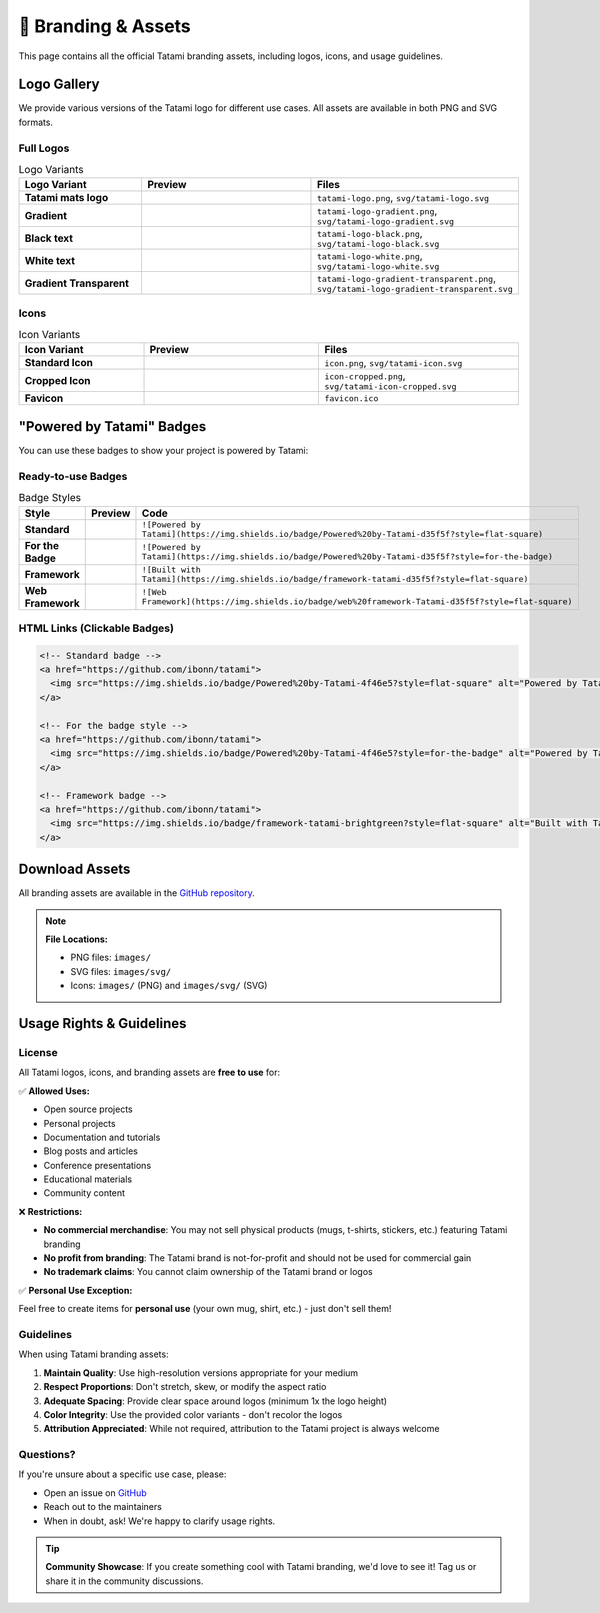 🎨 Branding & Assets
====================

This page contains all the official Tatami branding assets, including logos, icons, and usage guidelines.

Logo Gallery
------------

We provide various versions of the Tatami logo for different use cases. All assets are available in both PNG and SVG formats.

Full Logos
~~~~~~~~~~

.. list-table:: Logo Variants
   :widths: 25 35 40
   :header-rows: 1

   * - Logo Variant
     - Preview
     - Files
   * - **Tatami mats logo**
     - .. image:: _static/tatami-logo.png
          :width: 200px
          :alt: Default Logo
     - ``tatami-logo.png``, ``svg/tatami-logo.svg``
   * - **Gradient**
     - .. image:: _static/tatami-logo-gradient.png
          :width: 200px
          :alt: Gradient Logo
     - ``tatami-logo-gradient.png``, ``svg/tatami-logo-gradient.svg``
   * - **Black text**
     - .. image:: _static/tatami-logo-black.png
          :width: 200px
          :alt: Black Logo
     - ``tatami-logo-black.png``, ``svg/tatami-logo-black.svg``
   * - **White text**
     - .. image:: _static/tatami-logo-white.png
          :width: 200px
          :alt: White Logo
     - ``tatami-logo-white.png``, ``svg/tatami-logo-white.svg``
   * - **Gradient Transparent**
     - .. image:: _static/tatami-logo-gradient-transparent.png
          :width: 200px
          :alt: Gradient Transparent Logo
     - ``tatami-logo-gradient-transparent.png``, ``svg/tatami-logo-gradient-transparent.svg``

Icons
~~~~~

.. list-table:: Icon Variants
   :widths: 25 35 40
   :header-rows: 1

   * - Icon Variant
     - Preview
     - Files
   * - **Standard Icon**
     - .. image:: _static/icon.png
          :width: 64px
          :alt: Standard Icon
     - ``icon.png``, ``svg/tatami-icon.svg``
   * - **Cropped Icon**
     - .. image:: _static/icon-cropped.png
          :width: 64px
          :alt: Cropped Icon
     - ``icon-cropped.png``, ``svg/tatami-icon-cropped.svg``
   * - **Favicon**
     - .. image:: _static/favicon.ico
          :width: 32px
          :alt: Favicon
     - ``favicon.ico``

"Powered by Tatami" Badges
--------------------------

You can use these badges to show your project is powered by Tatami:

Ready-to-use Badges
~~~~~~~~~~~~~~~~~~~

.. list-table:: Badge Styles
   :widths: 20 40 40
   :header-rows: 1

   * - Style
     - Preview
     - Code
   * - **Standard**
     - .. image:: https://img.shields.io/badge/Powered%20by-Tatami-d35f5f?style=flat-square
          :alt: Powered by Tatami
     - ``![Powered by Tatami](https://img.shields.io/badge/Powered%20by-Tatami-d35f5f?style=flat-square)``
   * - **For the Badge**
     - .. image:: https://img.shields.io/badge/Powered%20by-Tatami-d35f5f?style=for-the-badge
          :alt: Powered by Tatami
     - ``![Powered by Tatami](https://img.shields.io/badge/Powered%20by-Tatami-d35f5f?style=for-the-badge)``
   * - **Framework**
     - .. image:: https://img.shields.io/badge/framework-tatami-d35f5f?style=flat-square
          :alt: Built with Tatami
     - ``![Built with Tatami](https://img.shields.io/badge/framework-tatami-d35f5f?style=flat-square)``
   * - **Web Framework**
     - .. image:: https://img.shields.io/badge/web%20framework-Tatami-d35f5f?style=flat-square
          :alt: Web Framework
     - ``![Web Framework](https://img.shields.io/badge/web%20framework-Tatami-d35f5f?style=flat-square)``

HTML Links (Clickable Badges)
~~~~~~~~~~~~~~~~~~~~~~~~~~~~~

.. code-block:: html

   <!-- Standard badge -->
   <a href="https://github.com/ibonn/tatami">
     <img src="https://img.shields.io/badge/Powered%20by-Tatami-4f46e5?style=flat-square" alt="Powered by Tatami" />
   </a>

   <!-- For the badge style -->
   <a href="https://github.com/ibonn/tatami">
     <img src="https://img.shields.io/badge/Powered%20by-Tatami-4f46e5?style=for-the-badge" alt="Powered by Tatami" />
   </a>

   <!-- Framework badge -->
   <a href="https://github.com/ibonn/tatami">
     <img src="https://img.shields.io/badge/framework-tatami-brightgreen?style=flat-square" alt="Built with Tatami" />
   </a>

Download Assets
---------------

All branding assets are available in the `GitHub repository <https://github.com/ibonn/tatami/tree/main/images>`_.

.. note::
   **File Locations:**
   
   - PNG files: ``images/``
   - SVG files: ``images/svg/``
   - Icons: ``images/`` (PNG) and ``images/svg/`` (SVG)

Usage Rights & Guidelines
-------------------------

License
~~~~~~~

All Tatami logos, icons, and branding assets are **free to use** for:

✅ **Allowed Uses:**
  
- Open source projects
- Personal projects  
- Documentation and tutorials
- Blog posts and articles
- Conference presentations
- Educational materials
- Community content

❌ **Restrictions:**

- **No commercial merchandise**: You may not sell physical products (mugs, t-shirts, stickers, etc.) featuring Tatami branding
- **No profit from branding**: The Tatami brand is not-for-profit and should not be used for commercial gain
- **No trademark claims**: You cannot claim ownership of the Tatami brand or logos

✅ **Personal Use Exception:**

Feel free to create items for **personal use** (your own mug, shirt, etc.) - just don't sell them!

Guidelines
~~~~~~~~~~

When using Tatami branding assets:

1. **Maintain Quality**: Use high-resolution versions appropriate for your medium
2. **Respect Proportions**: Don't stretch, skew, or modify the aspect ratio
3. **Adequate Spacing**: Provide clear space around logos (minimum 1x the logo height)
4. **Color Integrity**: Use the provided color variants - don't recolor the logos
5. **Attribution Appreciated**: While not required, attribution to the Tatami project is always welcome

Questions?
~~~~~~~~~~

If you're unsure about a specific use case, please:

- Open an issue on `GitHub <https://github.com/ibonn/tatami/issues>`_
- Reach out to the maintainers
- When in doubt, ask! We're happy to clarify usage rights.

.. tip::
   **Community Showcase**: If you create something cool with Tatami branding, we'd love to see it! Tag us or share it in the community discussions.
